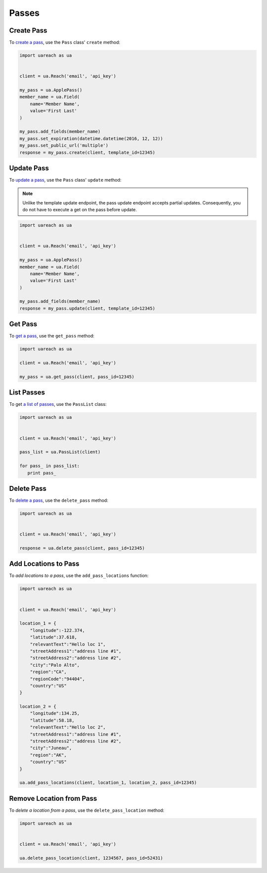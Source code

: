 ######
Passes
######


***********
Create Pass
***********

To `create a pass`_, use the ``Pass`` class' ``create`` method:

.. code-block:: python

   import uareach as ua


   client = ua.Reach('email', 'api_key')

   my_pass = ua.ApplePass()
   member_name = ua.Field(
       name='Member Name',
       value='First Last'
   )

   my_pass.add_fields(member_name)
   my_pass.set_expiration(datetime.datetime(2016, 12, 12))
   my_pass.set_public_url('multiple')
   response = my_pass.create(client, template_id=12345)


***********
Update Pass
***********

To `update a pass`_, use the ``Pass`` class' ``update`` method:

.. note::

   Unlike the template update endpoint, the pass update endpoint accepts partial
   updates. Consequently, you do not have to execute a get on the pass before
   update.

.. code-block:: python

   import uareach as ua


   client = ua.Reach('email', 'api_key')

   my_pass = ua.ApplePass()
   member_name = ua.Field(
       name='Member Name',
       value='First Last'
   )

   my_pass.add_fields(member_name)
   response = my_pass.update(client, template_id=12345)


********
Get Pass
********

To `get a pass`_, use the ``get_pass`` method:

.. code-block:: python

   import uareach as ua

   client = ua.Reach('email', 'api_key')

   my_pass = ua.get_pass(client, pass_id=12345)


***********
List Passes
***********

To get `a list of passes`_, use the ``PassList`` class:

.. code-block:: python

   import uareach as ua


   client = ua.Reach('email', 'api_key')

   pass_list = ua.PassList(client)

   for pass_ in pass_list:
      print pass_


***********
Delete Pass
***********

To `delete a pass`_, use the ``delete_pass`` method:

.. code-block:: python

   import uareach as ua


   client = ua.Reach('email', 'api_key')

   response = ua.delete_pass(client, pass_id=12345)


*********************
Add Locations to Pass
*********************

To `add locations to a pass`, use the ``add_pass_locations`` function:

.. code-block:: python

   import uareach as ua


   client = ua.Reach('email', 'api_key')

   location_1 = {
       "longitude":-122.374,
       "latitude":37.618,
       "relevantText":"Hello loc 1",
       "streetAddress1":"address line #1",
       "streetAddress2":"address line #2",
       "city":"Palo Alto",
       "region":"CA",
       "regionCode":"94404",
       "country":"US"
   }

   location_2 = {
       "longitude":134.25,
       "latitude":58.18,
       "relevantText":"Hello loc 2",
       "streetAddress1":"address line #1",
       "streetAddress2":"address line #2",
       "city":"Juneau",
       "region":"AK",
       "country":"US"
   }

   ua.add_pass_locations(client, location_1, location_2, pass_id=12345)


*************************
Remove Location from Pass
*************************

To `delete a location from a pass`, use the ``delete_pass_location`` method:

.. code-block:: python

   import uareach as ua


   client = ua.Reach('email', 'api_key')

   ua.delete_pass_location(client, 1234567, pass_id=52431)


.. _create a pass: https://docs.airship.com/api/wallet/#createpass
.. _update a pass: https://docs.airship.com/api/wallet/#updatepass
.. _get a pass: https://docs.airship.com/api/wallet/#getpass
.. _a list of passes: https://docs.airship.com/api/wallet/#getpasses
.. _delete a pass: https://docs.airship.com/api/wallet/#deletepass
.. _add locations to a pass: https://docs.airship.com/api/wallet/#addlocationstopass
.. _delete a location from a pass: https://docs.airship.com/api/wallet/#deletelocationfrompass
